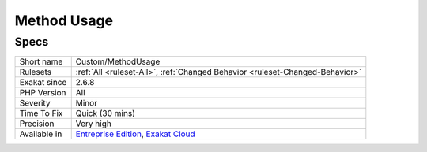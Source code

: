 .. _custom-methodusage:

.. _method-usage:

Method Usage
++++++++++++

.. meta::
	:description:
		Method Usage: .
	:twitter:card: summary_large_image
	:twitter:site: @exakat
	:twitter:title: Method Usage
	:twitter:description: Method Usage: 
	:twitter:creator: @exakat
	:twitter:image:src: https://www.exakat.io/wp-content/uploads/2020/06/logo-exakat.png
	:og:image: https://www.exakat.io/wp-content/uploads/2020/06/logo-exakat.png
	:og:title: Method Usage
	:og:type: article
	:og:description: 
	:og:url: https://exakat.readthedocs.io/en/latest/Reference/Rules/Method Usage.html
	:og:locale: en
.. raw:: html	<script type="application/ld+json">{"@context":"https:\/\/schema.org","@graph":[{"@type":"WebPage","@id":"https:\/\/php-tips.readthedocs.io\/en\/latest\/Reference\/Rules\/Custom\/MethodUsage.html","url":"https:\/\/php-tips.readthedocs.io\/en\/latest\/Reference\/Rules\/Custom\/MethodUsage.html","name":"Method Usage","isPartOf":{"@id":"https:\/\/www.exakat.io\/"},"datePublished":"Fri, 17 Jan 2025 14:13:27 +0000","dateModified":"Fri, 17 Jan 2025 14:13:27 +0000","description":"","inLanguage":"en-US","potentialAction":[{"@type":"ReadAction","target":["https:\/\/exakat.readthedocs.io\/en\/latest\/Method Usage.html"]}]},{"@type":"WebSite","@id":"https:\/\/www.exakat.io\/","url":"https:\/\/www.exakat.io\/","name":"Exakat","description":"Smart PHP static analysis","inLanguage":"en-US"}]}</script>

Specs
_____

+--------------+-------------------------------------------------------------------------------------------------------------------------+
| Short name   | Custom/MethodUsage                                                                                                      |
+--------------+-------------------------------------------------------------------------------------------------------------------------+
| Rulesets     | :ref:`All <ruleset-All>`, :ref:`Changed Behavior <ruleset-Changed-Behavior>`                                            |
+--------------+-------------------------------------------------------------------------------------------------------------------------+
| Exakat since | 2.6.8                                                                                                                   |
+--------------+-------------------------------------------------------------------------------------------------------------------------+
| PHP Version  | All                                                                                                                     |
+--------------+-------------------------------------------------------------------------------------------------------------------------+
| Severity     | Minor                                                                                                                   |
+--------------+-------------------------------------------------------------------------------------------------------------------------+
| Time To Fix  | Quick (30 mins)                                                                                                         |
+--------------+-------------------------------------------------------------------------------------------------------------------------+
| Precision    | Very high                                                                                                               |
+--------------+-------------------------------------------------------------------------------------------------------------------------+
| Available in | `Entreprise Edition <https://www.exakat.io/entreprise-edition>`_, `Exakat Cloud <https://www.exakat.io/exakat-cloud/>`_ |
+--------------+-------------------------------------------------------------------------------------------------------------------------+


